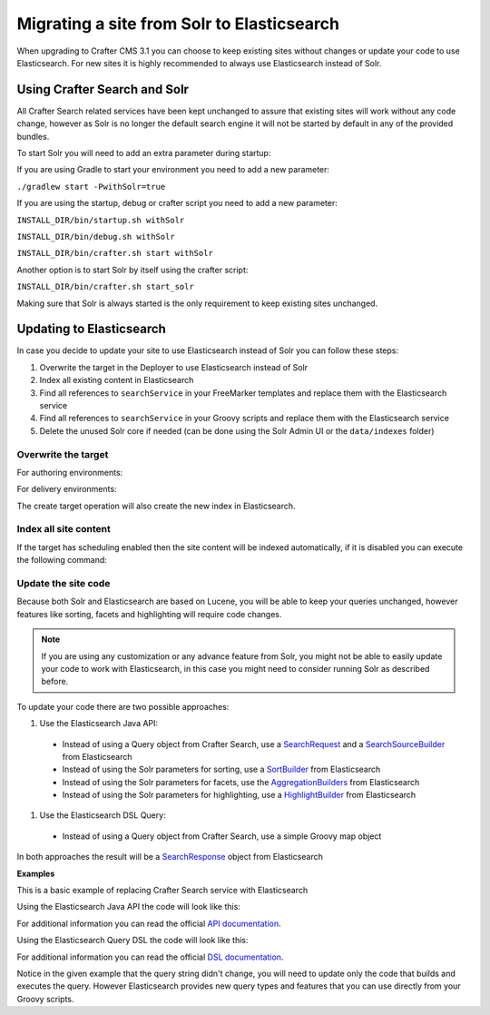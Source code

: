 .. _migrate-site-to-elasticsearch:

===========================================
Migrating a site from Solr to Elasticsearch
===========================================

When upgrading to Crafter CMS 3.1 you can choose to keep existing sites without changes or update your code to use 
Elasticsearch. For new sites it is highly recommended to always use Elasticsearch instead of Solr.

.. _using-crafter-search-and-solr:

-----------------------------
Using Crafter Search and Solr
-----------------------------

All Crafter Search related services have been kept unchanged to assure that existing sites will work without any
code change, however as Solr is no longer the default search engine it will not be started by default in any of the
provided bundles.

To start Solr you will need to add an extra parameter during startup:

If you are using Gradle to start your environment you need to add a new parameter:

``./gradlew start -PwithSolr=true``

If you are using the startup, debug or crafter script you need to add a new parameter:

``INSTALL_DIR/bin/startup.sh withSolr``

``INSTALL_DIR/bin/debug.sh withSolr``

``INSTALL_DIR/bin/crafter.sh start withSolr``

Another option is to start Solr by itself using the crafter script:

``INSTALL_DIR/bin/crafter.sh start_solr``

Making sure that Solr is always started is the only requirement to keep existing sites unchanged.

-------------------------
Updating to Elasticsearch
-------------------------

In case you decide to update your site to use Elasticsearch instead of Solr you can follow these steps:

#. Overwrite the target in the Deployer to use Elasticsearch instead of Solr
#. Index all existing content in Elasticsearch
#. Find all references to ``searchService`` in your FreeMarker templates and replace them with the Elasticsearch service
#. Find all references to ``searchService`` in your Groovy scripts and replace them with the Elasticsearch service
#. Delete the unused Solr core if needed (can be done using the Solr Admin UI or the ``data/indexes`` folder)

^^^^^^^^^^^^^^^^^^^^
Overwrite the target
^^^^^^^^^^^^^^^^^^^^

For authoring environments:

.. code-block:: bash
  :linenos:

  curl --request POST \
    --url http://DEPLOYER_HOST:DEPLOYER_PORT/api/1/target/create \
    --header 'content-type: application/json' \
    --data '{
      "env": "preview",
      "site_name": "SITE_NAME",
      "template_name": "local",
      "repo_url": "INSTALL_DIR/data/repos/sites/SITE_NAME/sandbox",
      "disable_deploy_cron": true,
      "replace": true
    }'

For delivery environments:

.. code-block:: bash
  :linenos:

  curl --request POST \
    --url http://DEPLOYER_HOST:DEPLOYER_PORT/api/1/target/create \
    --header 'content-type: application/json' \
    --data '{
      "env": "default",
      "site_name": "SITE_NAME",
      "template_name": "remote",
      "repo_url": "INSTALL_DIR/data/repos/sites/SITE_NAME/published",
      "repo_branch": "live",
      
      ... any additional settings like git credentials ...
    
      "replace": true
    }'

The create target operation will also create the new index in Elasticsearch.

^^^^^^^^^^^^^^^^^^^^^^
Index all site content
^^^^^^^^^^^^^^^^^^^^^^

If the target has scheduling enabled then the site content will be indexed automatically, if it is disabled you
can execute the following command:

.. code-block:: bash
  :linenos:

  curl --request POST \
    --url http://DEPLOYER_HOST:DEPLOYER_PORT/api/1/target/deploy/ENVIRONMENT/SITE_NAME \
    --header 'content-type: application/json' \
    --data '{
      "reprocess_all_files": true
    }'

^^^^^^^^^^^^^^^^^^^^
Update the site code
^^^^^^^^^^^^^^^^^^^^

Because both Solr and Elasticsearch are based on Lucene, you will be able to keep your queries unchanged, however
features like sorting, facets and highlighting will require code changes.

.. note:: If you are using any customization or any advance feature from Solr, you might not be able to easily update
  your code to work with Elasticsearch, in this case you might need to consider running Solr as described before.

To update your code there are two possible approaches:

#. Use the Elasticsearch Java API:

  - Instead of using a Query object from Crafter Search, use a 
    `SearchRequest <https://www.elastic.co/guide/en/elasticsearch/client/java-rest/current/java-rest-high-search.html>`_ 
    and a `SearchSourceBuilder <https://www.elastic.co/guide/en/elasticsearch/client/java-rest/current/java-rest-high-search.html#_using_the_searchsourcebuilder>`_
    from Elasticsearch
  - Instead of using the Solr parameters for sorting, use a 
    `SortBuilder <https://www.elastic.co/guide/en/elasticsearch/client/java-rest/current/java-rest-high-search.html#_specifying_sorting>`_
    from Elasticsearch
  - Instead of using the Solr parameters for facets, use the 
    `AggregationBuilders <https://www.elastic.co/guide/en/elasticsearch/client/java-rest/current/java-rest-high-search.html#java-rest-high-search-request-building-aggs>`_ 
    from Elasticsearch
  - Instead of using the Solr parameters for highlighting, use a 
    `HighlightBuilder <https://www.elastic.co/guide/en/elasticsearch/client/java-rest/current/java-rest-high-search.html#java-rest-high-search-request-highlighting>`_
    from Elasticsearch

#. Use the Elasticsearch DSL Query:

  - Instead of using a Query object from Crafter Search, use a simple Groovy map object

In both approaches the result will be a `SearchResponse <https://www.elastic.co/guide/en/elasticsearch/client/java-rest/current/java-rest-high-search.html#java-rest-high-search-response>`_
object from Elasticsearch

**Examples**

This is a basic example of replacing Crafter Search service with Elasticsearch

.. code-block:: groovy
  :linenos:
  :caption: Existing Groovy code

  def q = "${userTerm}~1 OR *${userTerm}*"

  def query = searchService.createQuery()
        query.setQuery(q)
        query.setStart(start)
        query.setRows(rows)
        query.setHighlight(true)
        query.setHighlightFields(HIGHLIGHT_FIELDS)

  def result = searchService.search(query)
  
  def documents = result.response.documents
  def highlighting = result.highlighting  

Using the Elasticsearch Java API the code will look like this:

.. code-block:: groovy
  :linenos:
  :caption: Elasticsearch Java API

  // Elasticsearch imports
  import org.elasticsearch.action.search.SearchRequest
  import org.elasticsearch.index.query.QueryBuilders
  import org.elasticsearch.search.builder.SearchSourceBuilder

  ...

  // Elasticsearch highlight builder
  def highlighter = SearchSourceBuilder.highlight()
  HIGHLIGHT_FIELDS.each{ field -> highlighter.field(field) }
  
  def q = "${userTerm}~1 OR *${userTerm}*"
  
  // Elasticsearch source builder
  def builder = new SearchSourceBuilder()
      .query(QueryBuilders.queryStringQuery(q))
      .from(start)
      .size(rows)
      .highlighter(highlighter)
  
  // Execute the query
  def result = elasticsearch.search(new SearchRequest().source(builder))
  
  // Elasticsearch response (highlight results are part of each SearchHit object)
  def documents = result.hits.hits

For additional information you can read the official 
`API documentation <https://www.elastic.co/guide/en/elasticsearch/client/java-rest/current/java-rest-high-search.html>`_.  

Using the Elasticsearch Query DSL the code will look like this:

.. code-block:: groovy
  :linenos:
  :caption: Elasticsearch Query DSL

  // No additional imports are needed

  def highlighter = []
  HIGHLIGHT_FIELDS.each{ field -> highlighter[field] = [:] }
  
  def q = "${userTerm}~1 OR *${userTerm}*"
  
  // Execute the query
  def result = elasticsearch.search([
    query: [
      query_string: [
        query: q as String
      ]
    ],
    from: start,
    size: rows,
    highlight: [
      fields: highlighter
    ]
  ])
  
  // Elasticsearch response (highlight results are part of each SearchHit object)
  def documents = result.hits.hits

For additional information you can read the official 
`DSL documentation <https://www.elastic.co/guide/en/elasticsearch/reference/current/query-dsl.html>`_.

Notice in the given example that the query string didn't change, you will need to update only the code
that builds and executes the query. However Elasticsearch provides new query types and features that you
can use directly from your Groovy scripts.